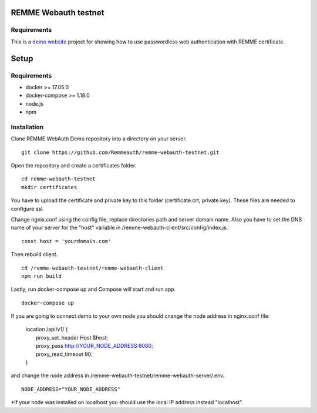 REMME Webauth testnet
====================

Requirements
-----------------
This is a `demo website <https://webauth-testnet.remme.io>`_ project for showing how to use passwordless web authentication with REMME certificate.

Setup
====================

Requirements
-----------------
* docker >= 17.05.0
* docker-compose >= 1.18.0
* node.js
* npm

Installation
-----------------

Clone REMME WebAuth Demo repository into a directory on your server. ::

  git clone https://github.com/Remmeauth/remme-webauth-testnet.git

Open the repository and create a certificates folder. ::

  cd remme-webauth-testnet
  mkdir certificates

You have to upload the certificate and private key to this folder (certificate.crt, private.key). These files are needed to configure ssl.

Change ngnix.conf using the config file, replace directories path and server domain name.
Also you have to set the DNS name of your server for the "host" variable in /remme-webauth-client/src/config/index.js. ::

  const host = 'yourdomain.com'

Then rebuild client. ::

  cd /remme-webauth-testnet/remme-webauth-client
  npm run build

Lastly, run docker-compose up and Compose will start and run app. ::

  docker-compose up

If you are going to connect demo to your own node you should cnange the node address in nginx.conf file:

  | location /api/v1/ {
  |   proxy_set_header        Host $host;
  |   proxy_pass          http://YOUR_NODE_ADDRESS:8080;
  |   proxy_read_timeout  90;
  | }

and change the node address in /remme-webauth-testnet/remme-webauth-server/.env. ::

  NODE_ADDRESS="YOUR_NODE_ADDRESS"

*If your node was installed on localhost you should use the local IP address instead "localhost".
